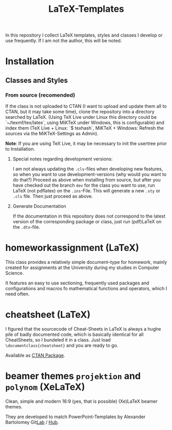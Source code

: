 #+TITLE: LaTeX-Templates

In this repository I collect LaTeX templates, styles and classes I develop
or use frequently. If I am not the author, this will be noted.

* Installation
** Classes and Styles
*** From source (recomended)
If the class is not uploaded to CTAN (I want to upload and update
them all to CTAN, but it may take some time), clone the repository
into a directory searched by LaTeX. (Using TeX Live under Linux this
directory could be `~/texmf/tex/latex`, using MiKTeX under Windows,
this is configurable) and index them (TeX Live + Linux: `$ texhash`,
MiKTeX + Windows: Refresh the sources via the MiKTeX-Settings as
Admin).

*Note*: If you are using TeX Live, it may be necessary to init the usertree prior to Installation.

**** Special notes regarding development versions:
I am not always updating the =.cls=-files when developing new features,
so when you want to use development-versions (why would you want to do
that?) Proceed as above when installing from source, but after you have
checked out the branch =dev= for the class you want to use, run LaTeX (not
pdflatex) on the =.ins=-File. This will generate a new =.sty= or
=.cls= file. Then just proceed as above.

**** Generate Documentation
If the documentation in this repository does not correspond to the latest
version of the corresponding package or class, just run (pdf)LaTeX on
the =.dtx=-file.


* homeworkassignment (LaTeX)
This class provides a relatively simple document–type for homework,
mainly created for assignments at the University during my studies in
Computer Science. 

It features an easy to use sectioning, frequently used packages and
configurations and macros fo mathematical functions and operators,
which I need often.

* cheatsheet (LaTeX)
I figured that the sourcecode of Cheat-Sheets in LaTeX is always a
hughe pile of badly documented code, which is basically identical for
all CheatSheets, so I bundeled it in a class. Just load
=\documentclass{cheatsheet}= and you are ready to go.

Available as [[https://ctan.org/pkg/cheatsheet][CTAN Package]].

* beamer themes =projektion= and =polynom= (XeLaTeX)
Clean, simple and modern 16:9 (yes, that is possible) (Xe)LaTeX
beamer themes.

They are developed to match PowerPoint-Templates by Alexander
Bartolomey Git[[https://git.rwth-aachen.de/occloxium][Lab]] / [[https://github.com/Occloxium][Hub]].
